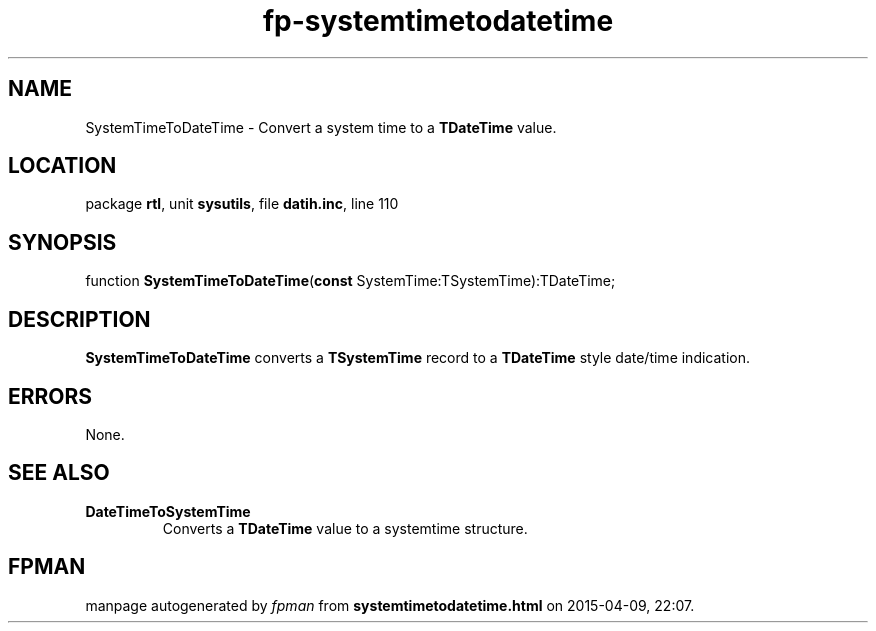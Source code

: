 .\" file autogenerated by fpman
.TH "fp-systemtimetodatetime" 3 "2014-03-14" "fpman" "Free Pascal Programmer's Manual"
.SH NAME
SystemTimeToDateTime - Convert a system time to a \fBTDateTime\fR value.
.SH LOCATION
package \fBrtl\fR, unit \fBsysutils\fR, file \fBdatih.inc\fR, line 110
.SH SYNOPSIS
function \fBSystemTimeToDateTime\fR(\fBconst\fR SystemTime:TSystemTime):TDateTime;
.SH DESCRIPTION
\fBSystemTimeToDateTime\fR converts a \fBTSystemTime\fR record to a \fBTDateTime\fR style date/time indication.


.SH ERRORS
None.


.SH SEE ALSO
.TP
.B DateTimeToSystemTime
Converts a \fBTDateTime\fR value to a systemtime structure.

.SH FPMAN
manpage autogenerated by \fIfpman\fR from \fBsystemtimetodatetime.html\fR on 2015-04-09, 22:07.

